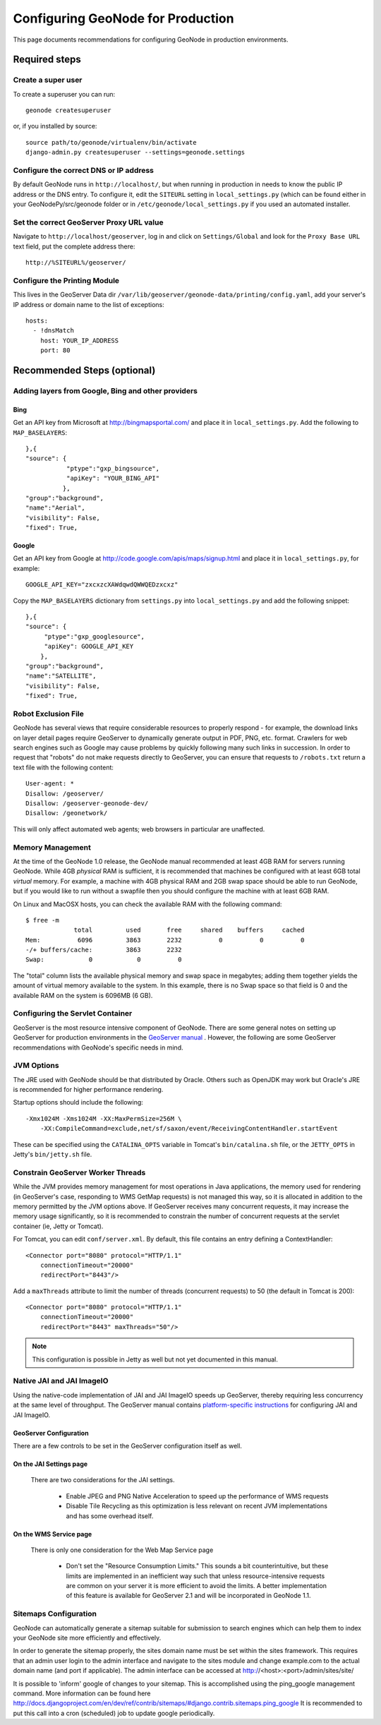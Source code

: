 ==================================
Configuring GeoNode for Production
==================================

This page documents recommendations for configuring GeoNode in production environments.

Required steps
==============

Create a super user
---------------------

To create a superuser you can run::

    geonode createsuperuser

or, if you installed by source::

    source path/to/geonode/virtualenv/bin/activate
    django-admin.py createsuperuser --settings=geonode.settings


Configure the correct DNS or IP address
-----------------------------------------

By default GeoNode runs in ``http://localhost/``, but when running in production in needs to know the public IP address or the DNS entry.
To configure it, edit the ``SITEURL`` setting in ``local_settings.py`` (which can be found either in your GeoNodePy/src/geonode folder or in ``/etc/geonode/local_settings.py`` if you used an automated installer.


Set the correct GeoServer Proxy URL value
---------------------------------------------

Navigate to ``http://localhost/geoserver``, log in and click on ``Settings/Global`` and look for the ``Proxy Base URL`` text field, put the complete address there::

    http://%SITEURL%/geoserver/

Configure the Printing Module
-----------------------------

This lives in the GeoServer Data dir ``/var/lib/geoserver/geonode-data/printing/config.yaml``, add your server's IP address or domain name to the list of exceptions::

    hosts:
      - !dnsMatch
        host: YOUR_IP_ADDRESS
        port: 80


Recommended Steps (optional)
============================

Adding layers from Google, Bing and other providers
---------------------------------------------------

Bing
++++

Get an API key from Microsoft at http://bingmapsportal.com/ and place it in ``local_settings.py``. Add the following to ``MAP_BASELAYERS``::

    },{
    "source": {
               "ptype":"gxp_bingsource", 	
               "apiKey": "YOUR_BING_API"
              },
    "group":"background",
    "name":"Aerial",
    "visibility": False,
    "fixed": True,



Google
++++++

Get an API key from Google at http://code.google.com/apis/maps/signup.html and place it in ``local_settings.py``, for example::

    GOOGLE_API_KEY="zxcxzcXAWdqwdQWWQEDzxcxz"

Copy the ``MAP_BASELAYERS`` dictionary from ``settings.py`` into ``local_settings.py`` and add the following snippet::

    },{
    "source": {
         "ptype":"gxp_googlesource", 	
         "apiKey": GOOGLE_API_KEY	
        },
    "group":"background",
    "name":"SATELLITE",
    "visibility": False,
    "fixed": True,


Robot Exclusion File
--------------------

GeoNode has several views that require considerable resources to properly respond - for example, the download links on layer detail pages require GeoServer to dynamically generate output in PDF, PNG, etc. format.
Crawlers for web search engines such as Google may cause problems by quickly following many such links in succession.
In order to request that "robots" do not make requests directly to GeoServer, you can ensure that requests to ``/robots.txt`` return a text file with the following content::

    User-agent: *
    Disallow: /geoserver/
    Disallow: /geoserver-geonode-dev/
    Disallow: /geonetwork/

This will only affect automated web agents; web browsers in particular are unaffected.

Memory Management
-----------------

At the time of the GeoNode 1.0 release, the GeoNode manual recommended at least 4GB RAM for servers running GeoNode.
While 4GB *physical* RAM is sufficient, it is recommended that machines be configured with at least 6GB total *virtual* memory.
For example, a machine with 4GB physical RAM and 2GB swap space should be able to run GeoNode, but if you would like to run without a swapfile then you should configure the machine with at least 6GB RAM.

On Linux and MacOSX hosts, you can check the available RAM with the following command::

    $ free -m
                 total         used       free     shared    buffers     cached
    Mem:          6096         3863       2232          0          0          0
    -/+ buffers/cache:         3863       2232
    Swap:            0            0          0

The "total" column lists the available physical memory and swap space in megabytes; adding them together yields the amount of virtual memory available to the system.
In this example, there is no Swap space so that field is 0 and the available RAM on the system is 6096MB (6 GB). 

Configuring the Servlet Container
---------------------------------

GeoServer is the most resource intensive component of GeoNode.
There are some general notes on setting up GeoServer for production environments in the `GeoServer manual <http://docs.geoserver.org/stable/en/user/production/index.html>`_ .
However, the following are some GeoServer recommendations with GeoNode's specific needs in mind.

JVM Options
-----------

The JRE used with GeoNode should be that distributed by Oracle.
Others such as OpenJDK may work but Oracle's JRE is recommended for higher performance rendering.

Startup options should include the following::

    -Xmx1024M -Xms1024M -XX:MaxPermSize=256M \
        -XX:CompileCommand=exclude,net/sf/saxon/event/ReceivingContentHandler.startEvent

These can be specified using the ``CATALINA_OPTS`` variable in Tomcat's ``bin/catalina.sh`` file, or the ``JETTY_OPTS`` in Jetty's ``bin/jetty.sh`` file.

Constrain GeoServer Worker Threads
----------------------------------

While the JVM provides memory management for most operations in Java applications, the memory used for rendering (in GeoServer's case, responding to WMS GetMap requests) is not managed this way, so it is allocated in addition to the memory permitted by the JVM options above.
If GeoServer receives many concurrent requests, it may increase the memory usage significantly, so it is recommended to constrain the number of concurrent requests at the servlet container (ie, Jetty or Tomcat).

.. highlight:: xml

For Tomcat, you can edit ``conf/server.xml``.  By default, this file contains an entry defining a ContextHandler::

    <Connector port="8080" protocol="HTTP/1.1" 
        connectionTimeout="20000" 
        redirectPort="8443"/>

Add a ``maxThreads`` attribute to limit the number of threads (concurrent requests) to 50 (the default in Tomcat is 200)::

    <Connector port="8080" protocol="HTTP/1.1" 
        connectionTimeout="20000" 
        redirectPort="8443" maxThreads="50"/>

.. note:: This configuration is possible in Jetty as well but not yet documented in this manual.

Native JAI and JAI ImageIO
--------------------------

Using the native-code implementation of JAI and JAI ImageIO speeds up GeoServer, thereby requiring less concurrency at the same level of throughput.
The GeoServer manual contains `platform-specific instructions <http://docs.geoserver.org/stable/en/user/production/java.html#install-native-jai-and-jai-image-i-o-extensions>`_ for configuring JAI and JAI ImageIO.

GeoServer Configuration
+++++++++++++++++++++++

There are a few controls to be set in the GeoServer configuration itself as well.

On the JAI Settings page
++++++++++++++++++++++++

.. figure:: GeoServer-JAI-Settings.png

   There are two considerations for the JAI settings.
   
      * Enable JPEG and PNG Native Acceleration to speed up the performance of WMS requests

      * Disable Tile Recycling as this optimization is less relevant on recent JVM implementations and has some overhead itself.

On the WMS Service page
+++++++++++++++++++++++

.. figure:: GeoServer-Web-Map-Service.png

   There is only one consideration for the Web Map Service page

     * Don't set the "Resource Consumption Limits."
       This sounds a bit counterintuitive, but these limits are implemented in an inefficient way such that unless resource-intensive requests are common on your server it is more efficient to avoid the limits.
       A better implementation of this feature is available for GeoServer 2.1 and will be incorporated in GeoNode 1.1.

Sitemaps Configuration
----------------------

GeoNode can automatically generate a sitemap suitable for submission to search
engines which can help them to index your GeoNode site more efficiently and 
effectively.

In order to generate the sitemap properly, the sites domain name must be set
within the sites framework. This requires that an admin user login to the
admin interface and navigate to the sites module and change example.com to the
actual domain name (and port if applicable). The admin interface can be accessed
at http://<host>:<port>/admin/sites/site/

It is possible to 'inform' google of changes to your sitemap. This is accomplished
using the ping_google management command. More information can be found here
http://docs.djangoproject.com/en/dev/ref/contrib/sitemaps/#django.contrib.sitemaps.ping_google
It is recommended to put this call into a cron (scheduled) job to update google periodically.
